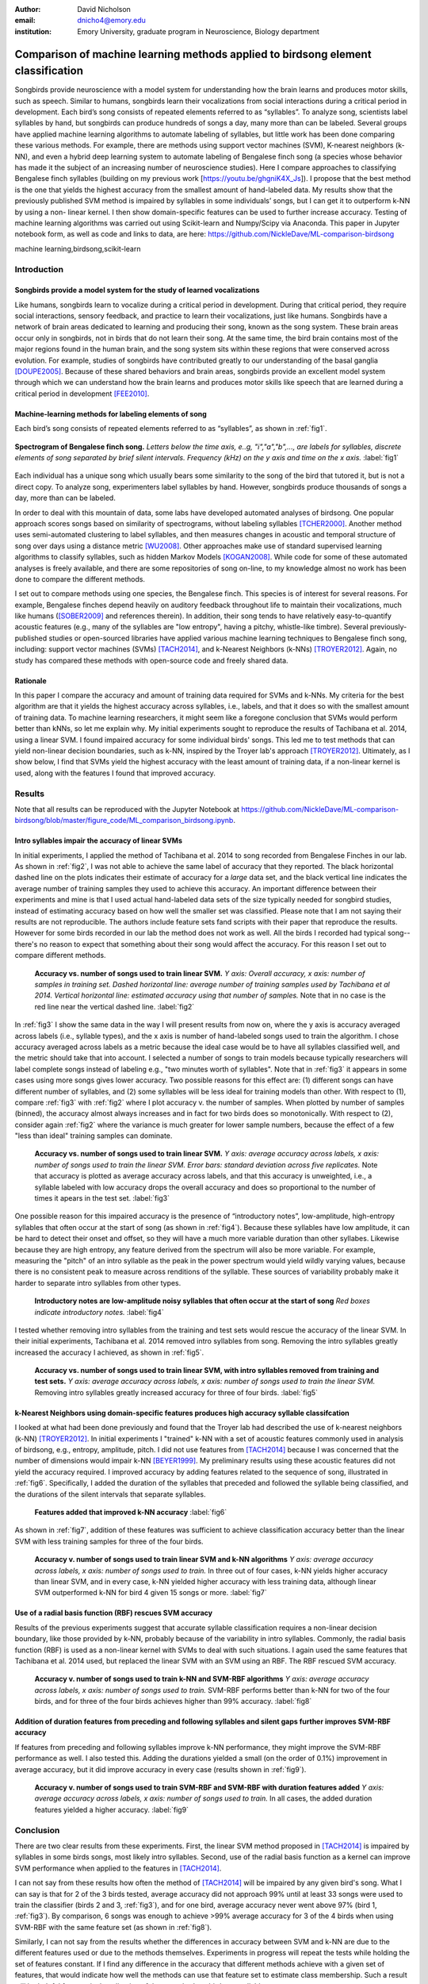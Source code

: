﻿:author: David Nicholson
:email: dnicho4@emory.edu
:institution: Emory University, graduate program in Neuroscience, Biology department

---------------------------------------------------------------------------------
Comparison of machine learning methods applied to birdsong element classification
---------------------------------------------------------------------------------

.. class:: abstract

    Songbirds provide neuroscience with a model system for understanding how the brain learns and produces
    motor skills, such as speech. Similar to humans, songbirds learn their vocalizations from social 
    interactions during a critical period in development. Each bird’s song consists of repeated elements 
    referred to as “syllables”. To analyze song, scientists label syllables by hand, but songbirds can 
    produce hundreds of songs a day, many more than can be labeled. Several groups have applied machine 
    learning algorithms to automate labeling of syllables, but little work has been done comparing these 
    various methods. For example, there are methods using support vector machines (SVM), K-nearest 
    neighbors (k-NN), and even a hybrid deep learning system to automate labeling of Bengalese finch song (a 
    species whose behavior has made it the subject of an increasing number of neuroscience studies). Here I 
    compare approaches to classifying Bengalese finch syllables (building on my previous work 
    [https://youtu.be/ghgniK4X_Js]). I propose that the best method is the one that yields the highest accuracy
    from the smallest amount of hand-labeled data. My results show that the previously published SVM method is 
    impaired by syllables in some individuals’ songs, but I can get it to outperform k-NN by using a non-
    linear kernel. I then show domain-specific features can be used to further increase accuracy. 
    Testing of machine learning algorithms was carried out using Scikit-learn and Numpy/Scipy via Anaconda. 
    This paper in Jupyter notebook form, as well as code and links to data, are here: 
    https://github.com/NickleDave/ML-comparison-birdsong
    

.. class:: keywords

    machine learning,birdsong,scikit-learn

Introduction
------------

Songbirds provide a model system for the study of learned vocalizations
~~~~~~~~~~~~~~~~~~~~~~~~~~~~~~~~~~~~~~~~~~~~~~~~~~~~~~~~~~~~~~~~~~~~~~~

Like humans, songbirds learn to vocalize during a critical period in development. During that critical period, they require social interactions, sensory feedback, and practice to learn their vocalizations, just like humans. Songbirds have a network of brain areas dedicated to learning and producing their song, known as the song system. These brain areas occur only in songbirds, not in birds that do not learn their song. At the same time, the bird brain contains most of the major regions found in the human brain, and the song system sits within these regions that were conserved across evolution. For example, studies of songbirds have contributed greatly to our understanding of the basal ganglia [DOUPE2005]_. Because of these shared behaviors and brain areas, songbirds provide an excellent model system through which we can understand how the brain learns and produces motor skills like speech that are learned during a critical period in development [FEE2010]_.

Machine-learning methods for labeling elements of song
~~~~~~~~~~~~~~~~~~~~~~~~~~~~~~~~~~~~~~~~~~~~~~~~~~~~~~~~~~~~~~~~~~~~~~~~

Each bird’s song consists of repeated elements referred to as “syllables”, as shown in :ref:`fig1`.

.. figure:: spect_birdsong.png
    :align: center
    :figclass: w

    **Spectrogram of Bengalese finch song.** *Letters below the time axis, e..g, "i","a","b",..., are labels for syllables, discrete elements of song separated by brief silent intervals. Frequency (kHz) on the y axis and time on the x axis.* :label:`fig1`

Each individual has a unique song which usually bears some similarity to the song of the bird that tutored it, but is not a direct copy. To analyze song, experimenters label syllables by hand. However, songbirds produce thousands of songs a day, more than can be labeled.

In order to deal with this mountain of data, some labs have developed automated analyses of birdsong. One popular approach scores songs based on similarity of spectrograms, without labeling syllables [TCHER2000]_. Another method uses semi-automated clustering to label syllables, and then measures changes in acoustic and temporal structure of song over days using a distance metric [WU2008]_. Other approaches make use of standard supervised learning algorithms to classify syllables, such as hidden Markov Models [KOGAN2008]_. While code for some of these automated analyses is freely available, and there are some repositories of song on-line, to my knowledge almost no work has been done to compare the different methods.

I set out to compare methods using one species, the Bengalese finch. This species is of interest for several reasons. For example, Bengalese finches depend heavily on auditory feedback throughout life to maintain their vocalizations, much like humans ([SOBER2009]_ and references therein). In addition, their song tends to have relatively easy-to-quantify acoustic features (e.g., many of the syllables are "low entropy", having a pitchy, whistle-like timbre). Several previously-published studies or open-sourced libraries have applied various machine learning techniques to Bengalese finch song, including: support vector machines (SVMs) [TACH2014]_, and k-Nearest Neighbors (k-NNs) [TROYER2012]_. Again, no study has compared these methods with open-source code and freely shared data.

Rationale
~~~~~~~~~
In this paper I compare the accuracy and amount of training data required for SVMs and k-NNs. My criteria for the best algorithm are that it yields the highest accuracy across syllables, i.e., labels, and that it does so with the smallest amount of training data. To machine learning researchers, it might seem like a foregone conclusion that SVMs would perform better than kNNs, so let me explain why. My initial experiments sought to reproduce the results of Tachibana et al. 2014, using a linear SVM. I found impaired accuracy for some individual birds' songs. This led me to test methods that can yield non-linear decision boundaries, such as k-NN, inspired by the Troyer lab's approach [TROYER2012]_. Ultimately, as I show below, I find that SVMs yield the highest accuracy with the least amount of training data, if a non-linear kernel is used, along with the features I found that improved accuracy.

Results
----------

Note that all results can be reproduced with the Jupyter Notebook at https://github.com/NickleDave/ML-comparison-birdsong/blob/master/figure_code/ML_comparison_birdsong.ipynb. 


Intro syllables impair the accuracy of linear SVMs
~~~~~~~~~~~~~~~~~~~~~~~~~~~~~~~~~~~~~~~~~~~~~~~~~~~~~~~~~~~~~~~~~~~~~~~~

In initial experiments, I applied the method of Tachibana et al. 2014 to song recorded from Bengalese Finches in our lab. As shown in :ref:`fig2`, I was not able to achieve the same label of accuracy that they reported. The black horizontal dashed line on the plots indicates their estimate of accuracy for a *large* data set, and the black vertical line indicates the average number of training samples they used to achieve this accuracy. An important difference between their experiments and mine is that I used actual hand-labeled data sets of the size typically needed for songbird studies, instead of estimating accuracy based on how well the smaller set was classified. Please note that I am not saying their results are not reproducible. The authors include feature sets fand scripts with their paper that reproduce the results. However for some birds recorded in our lab the method does not work as well. All the birds I recorded had typical song--there's no reason to expect that something about their song would affect the accuracy. For this reason I set out to compare different methods.

.. figure:: linsvm_rand_acc_by_sample.png

    **Accuracy vs. number of songs used to train linear SVM.** *Y axis: Overall accuracy, x axis: number of samples in training set. Dashed horizontal line: average number of training samples used by Tachibana et al 2014. Vertical horizontal line: estimated accuracy using that number of samples.* Note that in no case is the red line near the vertical dashed line. :label:`fig2`

In :ref:`fig3` I show the same data in the way I will present results from now on, where the y axis is accuracy averaged across labels (i.e., syllable types), and the x axis is number of hand-labeled songs used to train the algorithm. I chose accuracy averaged across labels as a metric because the ideal case would be to have all syllables classified well, and the metric should take that into account. I selected a number of songs to train models because typically researchers will label complete songs instead of labeling e.g., "two minutes worth of syllables". Note that in :ref:`fig3` it appears in some cases using more songs gives lower accuracy. Two possible reasons for this effect are: (1) different songs can have different number of syllables, and (2) some syllables will be less ideal for training models than other. With respect to (1), compare :ref:`fig3` with :ref:`fig2` where I plot accuracy v. the number of samples. When plotted by number of samples (binned), the accuracy almost always increases and in fact for two birds does so monotonically. With respect to (2), consider again :ref:`fig2` where the variance is much greater for lower sample numbers, because the effect of a few "less than ideal" training samples can dominate.

.. figure:: linsvm_avg_acc_by_song.png

    **Accuracy vs. number of songs used to train linear SVM.** *Y axis: average accuracy across labels, x axis: number of songs used to train the linear SVM. Error bars: standard deviation across five replicates.* Note that accuracy is plotted as average accuracy across labels, and that this accuracy is unweighted, i.e., a syllable labeled with low accuracy drops the overall accuracy and does so proportional to the number of times it apears in the test set. :label:`fig3`

One possible reason for this impaired accuracy is the presence of “introductory notes”, low-amplitude, high-entropy syllables that often occur at the start of song (as shown in :ref:`fig4`). Because these syllables have low amplitude, it can be hard to detect their onset and offset, so they will have a much more variable duration than other syllabes. Likewise because they are high entropy, any feature derived from the spectrum will also be more variable. For example, measuring the "pitch" of an intro syllable as the peak in the power spectrum would yield wildly varying values, because there is no consistent peak to measure across renditions of the syllable. These sources of variability probably make it harder to separate intro syllables from other types.

.. figure:: spect_birdsong_intro_notes.png

    **Introductory notes are low-amplitude noisy syllables that often occur at the start of song** *Red boxes indicate introductory notes.* :label:`fig4`

I tested whether removing intro syllables from the training and test sets would rescue the accuracy of the linear SVM. In their initial experiments, Tachibana et al. 2014 removed intro syllables from song. Removing the intro syllables greatly increased the accuracy I achieved, as shown in :ref:`fig5`.

.. figure:: linsvm_avg_acc_without_intro.png

    **Accuracy vs. number of songs used to train linear SVM, with intro syllables removed from training and test sets.** *Y axis: average accuracy across labels, x axis: number of songs used to train the linear SVM.* Removing intro syllables greatly increased accuracy for three of four birds. :label:`fig5`

k-Nearest Neighbors using domain-specific features produces high accuracy syllable classifcation
~~~~~~~~~~~~~~~~~~~~~~~~~~~~~~~~~~~~~~~~~~~~~~~~~~~~~~~~~~~~~~~~~~~~~~~~~~~~~~~~~~~~~~~~~~~~~~~~

I looked at what had been done previously and found that the Troyer lab had described the use of k-nearest neighbors (k-NN) [TROYER2012]_. In initial experiments I "trained" k-NN with a set of acoustic features commonly used in analysis of birdsong, e.g., entropy, amplitude, pitch. I did not use features from [TACH2014]_ because I was concerned that the number of dimensions would impair k-NN [BEYER1999]_.  My preliminary results using these acoustic features did not yield the accuracy required. I improved accuracy by adding features related to the sequence of song, illustrated in :ref:`fig6`. Specifically, I added the duration of the syllables that preceded and followed the syllable being classified, and the durations of the silent intervals that separate syllables.

.. figure:: features.png

    **Features added that improved k-NN accuracy** :label:`fig6`

As shown in :ref:`fig7`, addition of these features was sufficient to achieve classification accuracy better than the linear SVM with less training samples for three of the four birds.

.. figure:: linsvm_v_knn_avg_acc_by_song

    **Accuracy v. number of songs used to train linear SVM and k-NN algorithms** *Y axis: average accuracy across labels, x axis: number of songs used to train.* In three out of four cases, k-NN yields higher accuracy than linear SVM, and in every case, k-NN yielded higher accuracy with less training data, although linear SVM outperformed k-NN for bird 4 given 15 songs or more. :label:`fig7`

Use of a radial basis function (RBF) rescues SVM accuracy
~~~~~~~~~~~~~~~~~~~~~~~~~~~~~~~~~~~~~~~~~~~~~~~~~~~~~~~~~

Results of the previous experiments suggest that accurate syllable classification requires a non-linear decision boundary, like those provided by k-NN, probably because of the variability in intro syllables. Commonly, the radial basis function (RBF) is used as a non-linear kernel with SVMs to deal with such situations. I again used the same features that Tachibana et al. 2014 used, but replaced the linear SVM with an SVM using an RBF. The RBF rescued SVM accuracy.

.. figure:: svmrbf_v_knn_avg_acc_by_song

    **Accuracy v. number of songs used to train k-NN and SVM-RBF algorithms** *Y axis: average accuracy across labels, x axis: number of songs used to train.* SVM-RBF performs better than k-NN for two of the four birds, and for three of the four birds achieves higher than 99% accuracy. :label:`fig8`

Addition of duration features from preceding and following syllables and silent gaps further improves SVM-RBF accuracy
~~~~~~~~~~~~~~~~~~~~~~~~~~~~~~~~~~~~~~~~~~~~~~~~~~~~~~~~~~~~~~~~~~~~~~~~~~~~~~~~~~~~~~~~~~~~~~~~~~~~~~~~~~~~~~~~~~~~~~

If features from preceding and following syllables improve k-NN performance, they might improve the SVM-RBF performance as well. I also tested this. Adding the durations yielded a small (on the order of 0.1%) improvement in average accuracy, but it did improve accuracy in every case (results shown in :ref:`fig9`).

.. figure:: svmrbf_plus_dur_avg_acc_by_song.png

    **Accuracy v. number of songs used to train SVM-RBF and SVM-RBF with duration features added** *Y axis: average accuracy across labels, x axis: number of songs used to train.* In all cases, the added duration features yielded a higher accuracy. :label:`fig9`

Conclusion
----------

There are two clear results from these experiments. First, the linear SVM method proposed in [TACH2014]_ is impaired by syllables in some birds songs, most likely intro syllables. Second, use of the radial basis function as a kernel can improve SVM performance when applied to the features in [TACH2014]_.

I can not say from these results how often the method of [TACH2014]_ will be impaired by any given bird's song. What I can say is that for 2 of the 3 birds tested, average accuracy did not approach 99% until at least 33 songs were used to train the classifier (birds 2 and 3, :ref:`fig3`), and for one bird, average accuracy never went above 97% (bird 1, :ref:`fig3`). By comparison, 6 songs was enough to achieve >99% average accuracy for 3 of the 4 birds when using SVM-RBF with the same feature set (as shown in :ref:`fig8`). 

Similarly, I can not say from the results whether the differences in accuracy between SVM and k-NN are due to the different features used or due to the methods themselves. Experiments in progress will repeat the tests while holding the set of features constant. If I find any difference in the accuracy that different methods achieve with a given set of features, that would indicate how well the methods can use that feature set to estimate class membership. Such a result will be helpful for practical application of these methods to birdsong syllables.

Practical applications of these methods also raises other questions. One is how well each can provide an estimate that a given classifcation is correct. The libSVM library, for example, can provide estimates using a computationally expensive 5-fold cross-validation. But, because the soft margin in the libSVM training algorithm allows some misclassifications, it's likely that some samples will actually be misclassified yet still appear to have a high probability of being correct. Further experiments should also determine how well these algorithms deal with the presence of sounds that are not part of song, e.g., calls, movement of the bird on its perch, etc. Such events are rare enough that they may be difficult to detect without changes to the training algorithm. At the same time, these types of sounds happen frequently enough that they could be mis-classified as syllables.

Taken together, the results here demonstrate the importance of comparing how different classifiers perform in a given problem domain. 


Methods
----------

Data acquisition
~~~~~~~~~~~~~~~~

Song was recorded from four birds, and two to four days worth of songs from each bird were labeled by hand, using custom software written in Labview and Matlab (the Labview program EvTAF for recording, and associated Matlab code for labeling and analysis [TUMER2007]_). In some cases more than one person labeled song from a given bird, but using an agreed upon rubric for the labels given to syllables. Extra attention was given to the labels because the song was used in behavioral experiments that could have potentially changed syllable acoustics and sequence. All the song used in this study, however, was "baseline" song recorded before the behavioral experiments. Hence I am very confident in this ground truth set.

Raw audio files were bandpass filtered to retain signal between 500 hz and 10 kHz, then smoothed with a Hanning filter. The smoothed signal was segmented into syllables by finding where its amplitude crossed a threshold and where the resulting segments were a minimum duration with a minimum interval between them. The threshold, minimum segment duration, and minimum interval between segments were kept constant for all songs from a given bird except in occassional cases where this method segmented the syllable incorrectly (e.g. because of background noise in the recording). 

Feature extraction for use with machine learning algorithms
~~~~~~~~~~~~~~~~~~~~~~~~~~~~~~~~~~~~~~~~~~~~~~~~~~~~~~~~~~~

Once syllables were segmented, features were extracted from them to be used by the machine learning algorithms. Matlab scripts were used for feature extraction. See https://github.com/NickleDave/ML-comparison-birdsong/master/feature_extraction_code/ for this code and for equivalents written in Python using the Matplotlib [HUNTER2007]_ and Numpy [VANDERWALT2011]_ packages. The Python versions of the code return slightly different values because of floating point error. I do not expect that using the Python code would qualitatively change the results, but I did not test this. Duration and amplitude features were based on the raw signal; all other features were extracted from spectrograms.

Experiments based on [TACH2014]_ used the features in that paper, calculated with the code kindly provided by R.O. Tachibana.

For the k-Nearest Neighbor experiments, I used a feature set consisting of: the syllable duration, as well as the duration of the preceding and following syllables, and the preceding and following 'silent gaps' separating the syllables; the Root-Mean-Square amplitude; the spectral entropy; the 'high-low ratio' (power in the 5-10 kHz range / power in the 0-5 kHz range); delta entropy (entropy at 80% of the syllable's duration - entropy at 20% of the syllable's duration); delta high-low ratio (again the difference at 80% and 20% of the syllable's duration).


Comparison of machine learning algorithms
~~~~~~~~~~~~~~~~~~~~~~~~~~~~~~~~~~~~~~~~~

To compare algorithms, I drew a random sample from a training set, and then used that sample to train all of the machine learning algorithms. The goal was to determine which algorithm could achieve the highest accuracy with the smallest amount of hand-labeled training data. By amount of data, I mean the number of songs used to train the models. I chose "number of songs" as a metric because it is most natural for an experimenter to hand-label a set number of songs. This also guaranteed that the representative number of samples for each syllable in the training set approximated their frequency in the population. Typically less common syllables apparead ~10^3 times in the training set vs. ~10^4 examples for the more common syllables. Preliminary experiments using the same number of samples for each label did not suggest that there was any effect of class imbalance. I trained each type of model with (3,6,9,...27,33,39) songs, and generated 5 replicates for each number of songs. There were three types of models I tested: the linear support vector machine as described in [TACH2014]_, the k-Nearest Neighbors algorithm, and a support vector machine with a radial basis function as the kernel. Hence, for the 3-song condition, I picked 3 different songs 5 times, and each time I trained all 3 models with the syllables from those songs, then calculated the accuracy. All feature sets were z-standardized before training.

Comparison of all machine learning algorithms was greatly facilitated by Scikit-learn [PEDREGOSA2011]. I did use the Liblinear package [FAN2008] directly, instead of the implementation in Scikit-learn, to follow as closely as possible the methods in [TACH2014]_ (see http://scikit-learn.org/stable/modules/linear_model.html#liblinear-differences). I interacted with Liblinear through the Python API (https://github.com/ninjin/liblinear/tree/master/python) compiled for a 64-bit system. The hyperparameters were those used in [TACH2014]_: L2-regularized L2-loss with the cost parameter fixed at 1. Both k-Nearest Neighbors (k-NN) and the support vector machine with radial basis function (SVM-RBF) were implemented via Scikit-learn. For k-NN, I weighted distances by their inverse because I found empirically that this improved classification. I did not test other weightings. For SVM, the RBF hyperparameters 'C' and 'gamma' were found for each set of training samples using grid search.


References
----------

.. [DOUPE2005] Doupe, Allison J., et al. *Birdbrains could teach basal ganglia research a new song.* Trends in neurosciences 28.7 (2005): 353-363.

.. [FEE2010] Fee, Michale S., and Constance Scharff. *The songbird as a model for the generation and learning of complex sequential behaviors.* ILAR journal 51.4 (2010): 362-377.

.. [TCHER2000] Tchernichovski, Ofer, et al. *A procedure for an automated measurement of song similarity.* Animal Behaviour 59.6 (2000): 1167-1176.

.. [WU2008] Wu, Wei, et al. *A statistical method for quantifying songbird phonology and syntax.* Journal of neuroscience methods 174.1 (2008): 147-154.

.. [KOGAN2008] Kogan, Joseph A., and Daniel Margoliash. *Automated recognition of bird song elements from continuous recordings using dynamic time warping and hidden Markov models: A comparative study.* The Journal of the Acoustical Society of America 103.4 (1998): 2185-2196.

.. [SOBER2009] Sober, Samuel J., and Michael S. Brainard. *Adult birdsong is actively maintained by error correction.* Nature neuroscience 12.7 (2009): 927-931.

.. [TACH2014] Tachibana, Ryosuke O., Naoya Oosugi, and Kazuo Okanoya. *Semi-automatic classification of birdsong elements using a linear support vector machine.* PloS one 9.3 (2014): e92584.

.. [TROYER2012] http://www.utsa.edu/troyerlab/software.html

.. [BEYER1999] Beyer, Kevin, et al. *When is “nearest neighbor” meaningful?.* Database theory—ICDT’99. Springer Berlin Heidelberg, 1999. 217-235.

.. [FAN2008] Fan, Rong-En, et al. *LIBLINEAR: A library for large linear classification.* The Journal of Machine Learning Research 9 (2008): 1871-1874.

.. [TUMER2007] Tumer, Evren C., and Michael S. Brainard. *Performance variability enables adaptive plasticity of ‘crystallized’adult birdsong.* Nature 450.7173 (2007): 1240-1244.

.. [VANDERWALT2011] Van Der Walt, Stefan, S. Chris Colbert, and Gael Varoquaux. *The NumPy array: a structure for efficient numerical computation.* Computing in Science & Engineering 13.2 (2011): 22-30.

.. [HUNTER2007] Hunter, John D. *Matplotlib: A 2D graphics environment.* Computing in science and engineering 9.3 (2007): 90-95.

.. [PEDREGOSA2011] Pedregosa, Fabian, et al. *Scikit-learn: Machine learning in Python.* The Journal of Machine Learning Research 12 (2011): 2825-2830.
